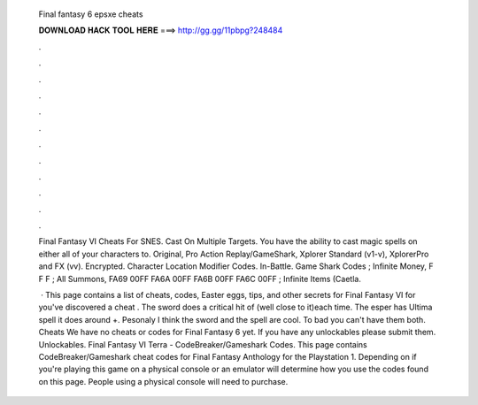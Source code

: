   Final fantasy 6 epsxe cheats
  
  
  
  𝐃𝐎𝐖𝐍𝐋𝐎𝐀𝐃 𝐇𝐀𝐂𝐊 𝐓𝐎𝐎𝐋 𝐇𝐄𝐑𝐄 ===> http://gg.gg/11pbpg?248484
  
  
  
  .
  
  
  
  .
  
  
  
  .
  
  
  
  .
  
  
  
  .
  
  
  
  .
  
  
  
  .
  
  
  
  .
  
  
  
  .
  
  
  
  .
  
  
  
  .
  
  
  
  .
  
  Final Fantasy VI Cheats For SNES. Cast On Multiple Targets. You have the ability to cast magic spells on either all of your characters to. Original, Pro Action Replay/GameShark, Xplorer Standard (v1-v), XplorerPro and FX (vv). Encrypted. Character Location Modifier Codes. In-Battle. Game Shark Codes ; Infinite Money, F F F ; All Summons, FA69 00FF FA6A 00FF FA6B 00FF FA6C 00FF ; Infinite Items (Caetla.
  
   · This page contains a list of cheats, codes, Easter eggs, tips, and other secrets for Final Fantasy VI for  you've discovered a cheat . The sword does a critical hit of (well close to it)each time. The esper has Ultima spell it does around +. Pesonaly I think the sword and the spell are cool. To bad you can't have them both. Cheats We have no cheats or codes for Final Fantasy 6 yet. If you have any unlockables please submit them. Unlockables. Final Fantasy VI Terra - CodeBreaker/Gameshark Codes. This page contains CodeBreaker/Gameshark cheat codes for Final Fantasy Anthology for the Playstation 1. Depending on if you're playing this game on a physical console or an emulator will determine how you use the codes found on this page. People using a physical console will need to purchase.
